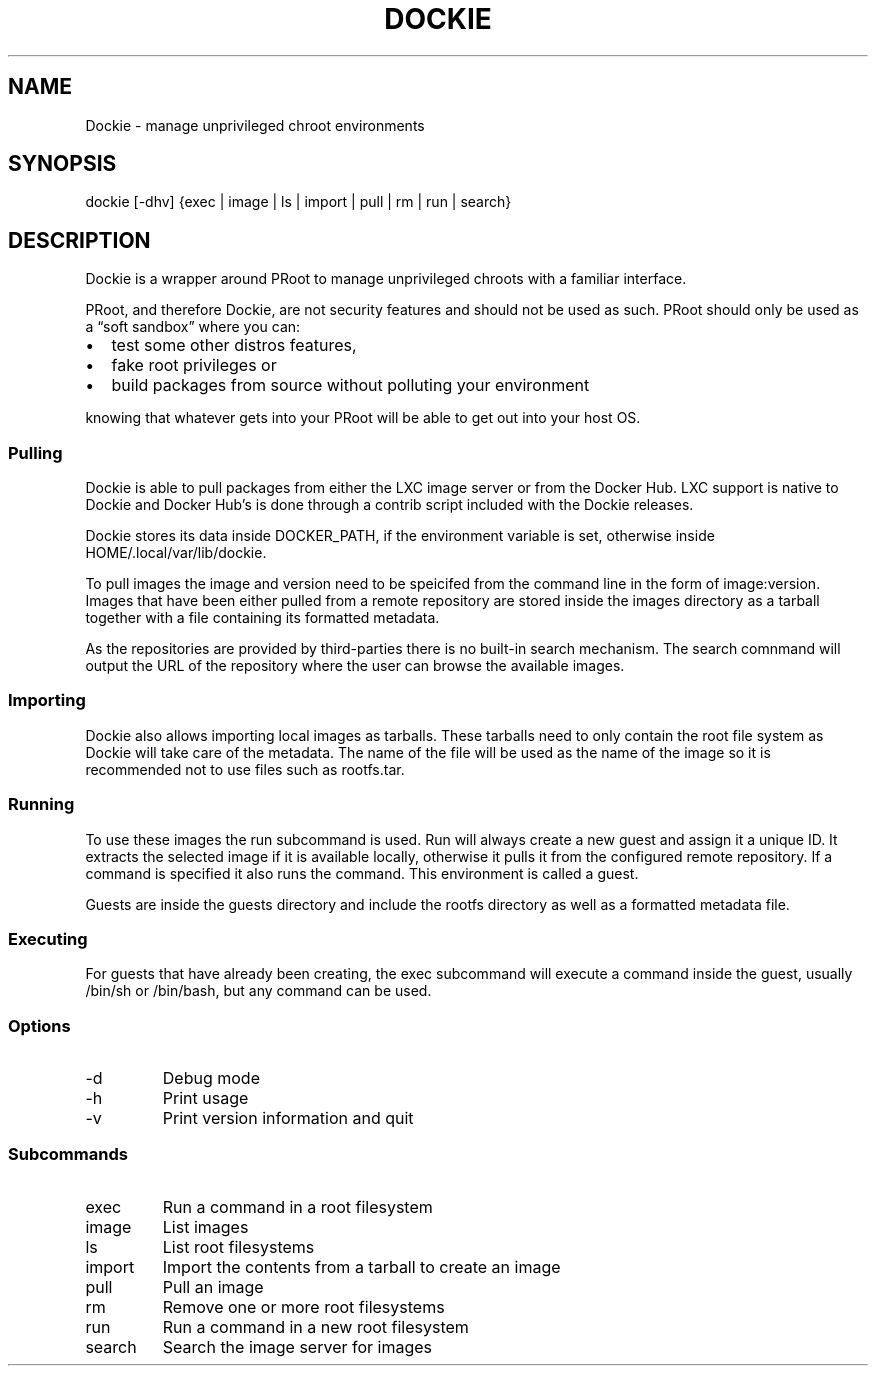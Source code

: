 .\" Automatically generated by Pandoc 2.9.1.1
.\"
.TH "DOCKIE" "1" "" "" ""
.hy
.SH NAME
.PP
Dockie - manage unprivileged chroot environments
.SH SYNOPSIS
.PP
dockie [-dhv] {exec | image | ls | import | pull | rm | run | search}
.SH DESCRIPTION
.PP
Dockie is a wrapper around PRoot to manage unprivileged chroots with a
familiar interface.
.PP
PRoot, and therefore Dockie, are not security features and should not be
used as such.
PRoot should only be used as a \[lq]soft sandbox\[rq] where you can:
.IP \[bu] 2
test some other distros features,
.IP \[bu] 2
fake root privileges or
.IP \[bu] 2
build packages from source without polluting your environment
.PP
knowing that whatever gets into your PRoot will be able to get out into
your host OS.
.SS Pulling
.PP
Dockie is able to pull packages from either the LXC image server or from
the Docker Hub.
LXC support is native to Dockie and Docker Hub\[cq]s is done through a
contrib script included with the Dockie releases.
.PP
Dockie stores its data inside DOCKER_PATH, if the environment variable
is set, otherwise inside HOME/.local/var/lib/dockie.
.PP
To pull images the image and version need to be speicifed from the
command line in the form of image:version.
Images that have been either pulled from a remote repository are stored
inside the images directory as a tarball together with a file containing
its formatted metadata.
.PP
As the repositories are provided by third-parties there is no built-in
search mechanism.
The search comnmand will output the URL of the repository where the user
can browse the available images.
.SS Importing
.PP
Dockie also allows importing local images as tarballs.
These tarballs need to only contain the root file system as Dockie will
take care of the metadata.
The name of the file will be used as the name of the image so it is
recommended not to use files such as rootfs.tar.
.SS Running
.PP
To use these images the run subcommand is used.
Run will always create a new guest and assign it a unique ID.
It extracts the selected image if it is available locally, otherwise it
pulls it from the configured remote repository.
If a command is specified it also runs the command.
This environment is called a guest.
.PP
Guests are inside the guests directory and include the rootfs directory
as well as a formatted metadata file.
.SS Executing
.PP
For guests that have already been creating, the exec subcommand will
execute a command inside the guest, usually /bin/sh or /bin/bash, but
any command can be used.
.SS Options
.TP
-d
Debug mode
.TP
-h
Print usage
.TP
-v
Print version information and quit
.SS Subcommands
.TP
exec
Run a command in a root filesystem
.TP
image
List images
.TP
ls
List root filesystems
.TP
import
Import the contents from a tarball to create an image
.TP
pull
Pull an image
.TP
rm
Remove one or more root filesystems
.TP
run
Run a command in a new root filesystem
.TP
search
Search the image server for images
